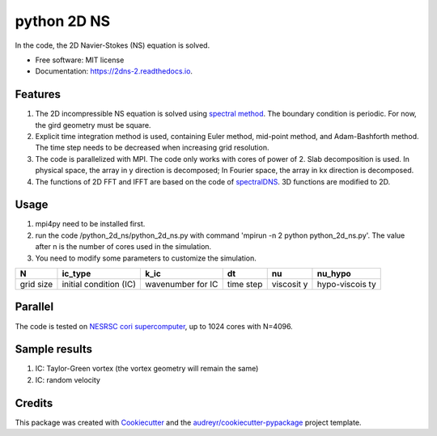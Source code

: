 python 2D NS
============

|image|\ |image|\ |image|

In the code, the 2D Navier-Stokes (NS) equation is solved.

-  Free software: MIT license
-  Documentation: https://2dns-2.readthedocs.io.

Features
--------

1. The 2D incompressible NS equation is solved using `spectral
   method <https://en.wikipedia.org/wiki/Spectral_method>`__. The
   boundary condition is periodic. For now, the gird geometry must be
   square.
2. Explicit time integration method is used, containing Euler method,
   mid-point method, and Adam-Bashforth method. The time step needs to
   be decreased when increasing grid resolution.
3. The code is parallelized with MPI. The code only works with cores of
   power of 2. Slab decomposition is used. In physical space, the array
   in y direction is decomposed; In Fourier space, the array in kx
   direction is decomposed.
4. The functions of 2D FFT and IFFT are based on the code of
   `spectralDNS <https://github.com/spectralDNS/spectralDNS>`__. 3D
   functions are modified to 2D.

Usage
-----

1. mpi4py need to be installed first.
2. run the code /python\_2d\_ns/python\_2d\_ns.py with command 'mpirun
   -n 2 python python\_2d\_ns.py'. The value after n is the number of
   cores used in the simulation.
3. You need to modify some parameters to customize the simulation.

+----------+--------------------+----------------+----------+----------+--------------+
| N        | ic\_type           | k\_ic          | dt       | nu       | nu\_hypo     |
+==========+====================+================+==========+==========+==============+
| grid     | initial condition  | wavenumber for | time     | viscosit | hypo-viscois |
| size     | (IC)               | IC             | step     | y        | ty           |
+----------+--------------------+----------------+----------+----------+--------------+

Parallel
--------

The code is tested on `NESRSC cori
supercomputer <http://www.nersc.gov/users/computational-systems/cori/>`__,
up to 1024 cores with N=4096. |alt text|

Sample results
--------------

1. IC: Taylor-Green vortex (the vortex geometry will remain the same)
   |image4| |image5|
2. IC: random velocity |image6| |image7|

Credits
-------

This package was created with
`Cookiecutter <https://github.com/audreyr/cookiecutter>`__ and the
`audreyr/cookiecutter-pypackage <https://github.com/audreyr/cookiecutter-pypackage>`__
project template.

.. |image| image:: https://img.shields.io/travis/xinbian/2dns.svg
   :target: https://travis-ci.org/xinbian/2dns
.. |image| image:: https://readthedocs.org/projects/2dns-2/badge/?version=latest
   :target: https://2dns-2.readthedocs.io/en/latest/?badge=latest
.. |image| image:: https://codecov.io/gh/xinbian/2dns/branch/master/graph/badge.svg
   :target: https://codecov.io/gh/xinbian/2dns
.. |alt text| image:: https://pbs.twimg.com/media/CzhTly9WQAEY1up.jpg:large
.. |image4| image:: https://pbs.twimg.com/media/CzhYsZAXAAIcZwd.jpg
.. |image5| image:: https://pbs.twimg.com/media/CzhYtu7XgAA2aB3.jpg
.. |image6| image:: https://pbs.twimg.com/media/CzhlLMmWEAERJ02.jpg
.. |image7| image:: https://pbs.twimg.com/media/CzhlNLqWEAAuxvC.jpg